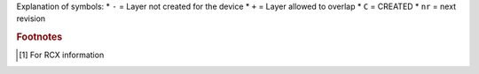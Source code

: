 Explanation of symbols:
* ``-`` = Layer not created for the device
* ``+`` = Layer allowed to overlap
* ``C`` = CREATED
* ``nr`` = next revision

.. rubric:: Footnotes

.. [#fb1] For RCX information
